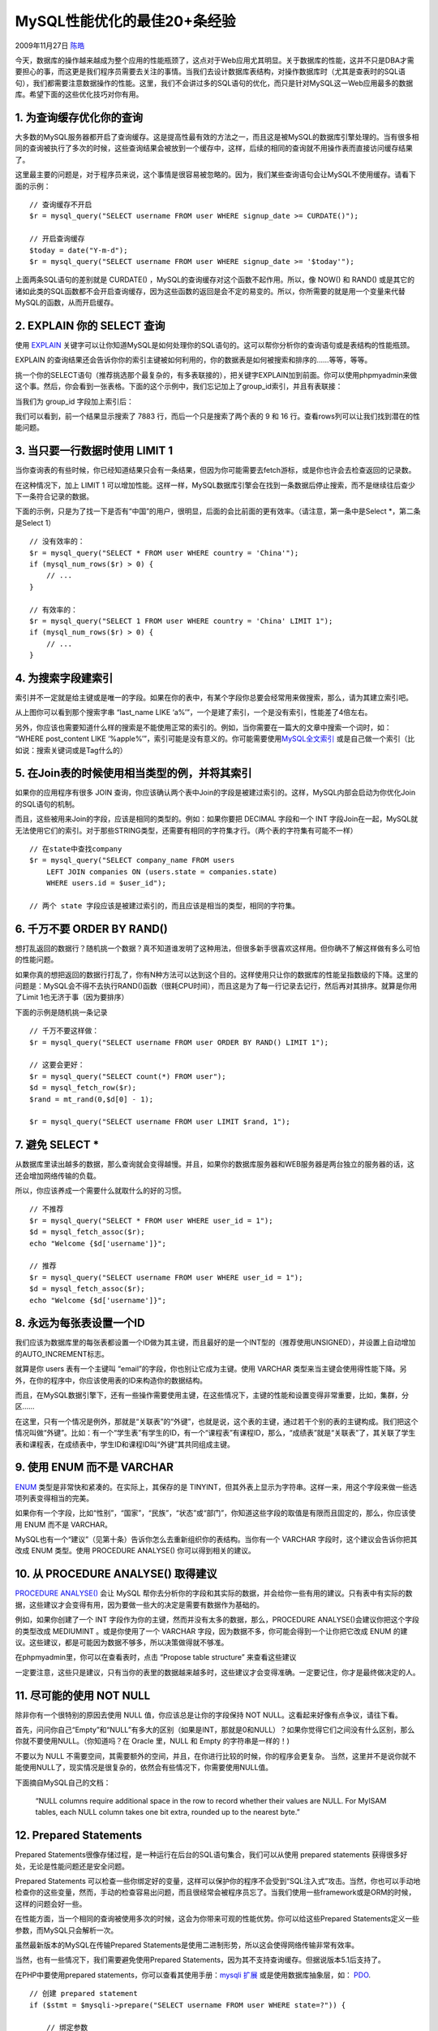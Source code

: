 .. _articles1846:

MySQL性能优化的最佳20+条经验
============================

2009年11月27日 `陈皓 <http://coolshell.cn/articles/author/haoel>`__

今天，数据库的操作越来越成为整个应用的性能瓶颈了，这点对于Web应用尤其明显。关于数据库的性能，这并不只是DBA才需要担心的事，而这更是我们程序员需要去关注的事情。当我们去设计数据库表结构，对操作数据库时（尤其是查表时的SQL语句），我们都需要注意数据操作的性能。这里，我们不会讲过多的SQL语句的优化，而只是针对MySQL这一Web应用最多的数据库。希望下面的这些优化技巧对你有用。

1. 为查询缓存优化你的查询
^^^^^^^^^^^^^^^^^^^^^^^^^

大多数的MySQL服务器都开启了查询缓存。这是提高性最有效的方法之一，而且这是被MySQL的数据库引擎处理的。当有很多相同的查询被执行了多次的时候，这些查询结果会被放到一个缓存中，这样，后续的相同的查询就不用操作表而直接访问缓存结果了。

这里最主要的问题是，对于程序员来说，这个事情是很容易被忽略的。因为，我们某些查询语句会让MySQL不使用缓存。请看下面的示例：

::

    // 查询缓存不开启
    $r = mysql_query("SELECT username FROM user WHERE signup_date >= CURDATE()");

    // 开启查询缓存
    $today = date("Y-m-d");
    $r = mysql_query("SELECT username FROM user WHERE signup_date >= '$today'");

上面两条SQL语句的差别就是 CURDATE()
，MySQL的查询缓存对这个函数不起作用。所以，像 NOW() 和 RAND()
或是其它的诸如此类的SQL函数都不会开启查询缓存，因为这些函数的返回是会不定的易变的。所以，你所需要的就是用一个变量来代替MySQL的函数，从而开启缓存。

2. EXPLAIN 你的 SELECT 查询
^^^^^^^^^^^^^^^^^^^^^^^^^^^

使用 `EXPLAIN <http://dev.mysql.com/doc/refman/5.0/en/explain.html>`__
关键字可以让你知道MySQL是如何处理你的SQL语句的。这可以帮你分析你的查询语句或是表结构的性能瓶颈。

EXPLAIN
的查询结果还会告诉你你的索引主键被如何利用的，你的数据表是如何被搜索和排序的……等等，等等。

挑一个你的SELECT语句（推荐挑选那个最复杂的，有多表联接的），把关键字EXPLAIN加到前面。你可以使用phpmyadmin来做这个事。然后，你会看到一张表格。下面的这个示例中，我们忘记加上了group\_id索引，并且有表联接：

|image0|

当我们为 group\_id 字段加上索引后：

|image1|

我们可以看到，前一个结果显示搜索了 7883 行，而后一个只是搜索了两个表的 9
和 16 行。查看rows列可以让我们找到潜在的性能问题。

3. 当只要一行数据时使用 LIMIT 1
^^^^^^^^^^^^^^^^^^^^^^^^^^^^^^^

当你查询表的有些时候，你已经知道结果只会有一条结果，但因为你可能需要去fetch游标，或是你也许会去检查返回的记录数。

在这种情况下，加上 LIMIT 1
可以增加性能。这样一样，MySQL数据库引擎会在找到一条数据后停止搜索，而不是继续往后查少下一条符合记录的数据。

下面的示例，只是为了找一下是否有“中国”的用户，很明显，后面的会比前面的更有效率。（请注意，第一条中是Select
\*，第二条是Select 1）

::


    // 没有效率的：
    $r = mysql_query("SELECT * FROM user WHERE country = 'China'");
    if (mysql_num_rows($r) > 0) {
        // ...
    }

    // 有效率的：
    $r = mysql_query("SELECT 1 FROM user WHERE country = 'China' LIMIT 1");
    if (mysql_num_rows($r) > 0) {
        // ...
    }

4. 为搜索字段建索引
^^^^^^^^^^^^^^^^^^^

索引并不一定就是给主键或是唯一的字段。如果在你的表中，有某个字段你总要会经常用来做搜索，那么，请为其建立索引吧。

|image2|

从上图你可以看到那个搜索字串 “last\_name LIKE
‘a%’”，一个是建了索引，一个是没有索引，性能差了4倍左右。

另外，你应该也需要知道什么样的搜索是不能使用正常的索引的。例如，当你需要在一篇大的文章中搜索一个词时，如：
“WHERE post\_content LIKE
‘%apple%’”，索引可能是没有意义的。你可能需要使用\ `MySQL全文索引 <http://dev.mysql.com/doc/refman/5.1/en/fulltext-search.html>`__
或是自己做一个索引（比如说：搜索关键词或是Tag什么的）

5. 在Join表的时候使用相当类型的例，并将其索引
^^^^^^^^^^^^^^^^^^^^^^^^^^^^^^^^^^^^^^^^^^^^^

如果你的应用程序有很多 JOIN
查询，你应该确认两个表中Join的字段是被建过索引的。这样，MySQL内部会启动为你优化Join的SQL语句的机制。

而且，这些被用来Join的字段，应该是相同的类型的。例如：如果你要把 DECIMAL
字段和一个 INT
字段Join在一起，MySQL就无法使用它们的索引。对于那些STRING类型，还需要有相同的字符集才行。（两个表的字符集有可能不一样）

::

    // 在state中查找company
    $r = mysql_query("SELECT company_name FROM users
        LEFT JOIN companies ON (users.state = companies.state)
        WHERE users.id = $user_id");

    // 两个 state 字段应该是被建过索引的，而且应该是相当的类型，相同的字符集。

6. 千万不要 ORDER BY RAND()
^^^^^^^^^^^^^^^^^^^^^^^^^^^

想打乱返回的数据行？随机挑一个数据？真不知道谁发明了这种用法，但很多新手很喜欢这样用。但你确不了解这样做有多么可怕的性能问题。

如果你真的想把返回的数据行打乱了，你有N种方法可以达到这个目的。这样使用只让你的数据库的性能呈指数级的下降。这里的问题是：MySQL会不得不去执行RAND()函数（很耗CPU时间），而且这是为了每一行记录去记行，然后再对其排序。就算是你用了Limit
1也无济于事（因为要排序）

下面的示例是随机挑一条记录

::

    // 千万不要这样做：
    $r = mysql_query("SELECT username FROM user ORDER BY RAND() LIMIT 1");

    // 这要会更好：
    $r = mysql_query("SELECT count(*) FROM user");
    $d = mysql_fetch_row($r);
    $rand = mt_rand(0,$d[0] - 1);

    $r = mysql_query("SELECT username FROM user LIMIT $rand, 1");

7. 避免 SELECT \*
^^^^^^^^^^^^^^^^^

从数据库里读出越多的数据，那么查询就会变得越慢。并且，如果你的数据库服务器和WEB服务器是两台独立的服务器的话，这还会增加网络传输的负载。

所以，你应该养成一个需要什么就取什么的好的习惯。

::

    // 不推荐
    $r = mysql_query("SELECT * FROM user WHERE user_id = 1");
    $d = mysql_fetch_assoc($r);
    echo "Welcome {$d['username']}";

    // 推荐
    $r = mysql_query("SELECT username FROM user WHERE user_id = 1");
    $d = mysql_fetch_assoc($r);
    echo "Welcome {$d['username']}";

8. 永远为每张表设置一个ID
^^^^^^^^^^^^^^^^^^^^^^^^^

我们应该为数据库里的每张表都设置一个ID做为其主键，而且最好的是一个INT型的（推荐使用UNSIGNED），并设置上自动增加的AUTO\_INCREMENT标志。

就算是你 users 表有一个主键叫 “email”的字段，你也别让它成为主键。使用
VARCHAR
类型来当主键会使用得性能下降。另外，在你的程序中，你应该使用表的ID来构造你的数据结构。

而且，在MySQL数据引擎下，还有一些操作需要使用主键，在这些情况下，主键的性能和设置变得非常重要，比如，集群，分区……

在这里，只有一个情况是例外，那就是“关联表”的“外键”，也就是说，这个表的主键，通过若干个别的表的主键构成。我们把这个情况叫做“外键”。比如：有一个“学生表”有学生的ID，有一个“课程表”有课程ID，那么，“成绩表”就是“关联表”了，其关联了学生表和课程表，在成绩表中，学生ID和课程ID叫“外键”其共同组成主键。

9. 使用 ENUM 而不是 VARCHAR
^^^^^^^^^^^^^^^^^^^^^^^^^^^

`ENUM <http://dev.mysql.com/doc/refman/5.0/en/enum.html>`__
类型是非常快和紧凑的。在实际上，其保存的是
TINYINT，但其外表上显示为字符串。这样一来，用这个字段来做一些选项列表变得相当的完美。

如果你有一个字段，比如“性别”，“国家”，“民族”，“状态”或“部门”，你知道这些字段的取值是有限而且固定的，那么，你应该使用
ENUM 而不是 VARCHAR。

MySQL也有一个“建议”（见第十条）告诉你怎么去重新组织你的表结构。当你有一个
VARCHAR 字段时，这个建议会告诉你把其改成 ENUM 类型。使用 PROCEDURE
ANALYSE() 你可以得到相关的建议。

10. 从 PROCEDURE ANALYSE() 取得建议
^^^^^^^^^^^^^^^^^^^^^^^^^^^^^^^^^^^

`PROCEDURE
ANALYSE() <http://dev.mysql.com/doc/refman/5.0/en/procedure-analyse.html>`__
会让 MySQL
帮你去分析你的字段和其实际的数据，并会给你一些有用的建议。只有表中有实际的数据，这些建议才会变得有用，因为要做一些大的决定是需要有数据作为基础的。

例如，如果你创建了一个 INT
字段作为你的主键，然而并没有太多的数据，那么，PROCEDURE
ANALYSE()会建议你把这个字段的类型改成 MEDIUMINT 。或是你使用了一个
VARCHAR 字段，因为数据不多，你可能会得到一个让你把它改成 ENUM
的建议。这些建议，都是可能因为数据不够多，所以决策做得就不够准。

在phpmyadmin里，你可以在查看表时，点击 “Propose table structure”
来查看这些建议

|image3|

一定要注意，这些只是建议，只有当你的表里的数据越来越多时，这些建议才会变得准确。一定要记住，你才是最终做决定的人。

11. 尽可能的使用 NOT NULL
^^^^^^^^^^^^^^^^^^^^^^^^^

除非你有一个很特别的原因去使用 NULL 值，你应该总是让你的字段保持 NOT
NULL。这看起来好像有点争议，请往下看。

首先，问问你自己“Empty”和“NULL”有多大的区别（如果是INT，那就是0和NULL）？如果你觉得它们之间没有什么区别，那么你就不要使用NULL。（你知道吗？在
Oracle 里，NULL 和 Empty 的字符串是一样的！)

不要以为 NULL
不需要空间，其需要额外的空间，并且，在你进行比较的时候，你的程序会更复杂。
当然，这里并不是说你就不能使用NULL了，现实情况是很复杂的，依然会有些情况下，你需要使用NULL值。

下面摘自MySQL自己的文档：

    “NULL columns require additional space in the row to record whether
    their values are NULL. For MyISAM tables, each NULL column takes one
    bit extra, rounded up to the nearest byte.”

12. Prepared Statements
^^^^^^^^^^^^^^^^^^^^^^^

Prepared
Statements很像存储过程，是一种运行在后台的SQL语句集合，我们可以从使用
prepared statements 获得很多好处，无论是性能问题还是安全问题。

Prepared Statements
可以检查一些你绑定好的变量，这样可以保护你的程序不会受到“SQL注入式”攻击。当然，你也可以手动地检查你的这些变量，然而，手动的检查容易出问题，而且很经常会被程序员忘了。当我们使用一些framework或是ORM的时候，这样的问题会好一些。

在性能方面，当一个相同的查询被使用多次的时候，这会为你带来可观的性能优势。你可以给这些Prepared
Statements定义一些参数，而MySQL只会解析一次。

虽然最新版本的MySQL在传输Prepared
Statements是使用二进制形势，所以这会使得网络传输非常有效率。

当然，也有一些情况下，我们需要避免使用Prepared
Statements，因为其不支持查询缓存。但据说版本5.1后支持了。

在PHP中要使用prepared statements，你可以查看其使用手册：\ `mysqli
扩展 <http://php.net/manual/en/book.mysqli.php>`__
或是使用数据库抽象层，如：
`PDO <http://us.php.net/manual/en/book.pdo.php>`__.

::

    // 创建 prepared statement
    if ($stmt = $mysqli->prepare("SELECT username FROM user WHERE state=?")) {

        // 绑定参数
        $stmt->bind_param("s", $state);

        // 执行
        $stmt->execute();

        // 绑定结果
        $stmt->bind_result($username);

        // 移动游标
        $stmt->fetch();

        printf("%s is from %s\n", $username, $state);

        $stmt->close();
    }

13. 无缓冲的查询
^^^^^^^^^^^^^^^^

正常的情况下，当你在当你在你的脚本中执行一个SQL语句的时候，你的程序会停在那里直到没这个SQL语句返回，然后你的程序再往下继续执行。你可以使用无缓冲查询来改变这个行为。

关于这个事情，在PHP的文档中有一个非常不错的说明：
`mysql\_unbuffered\_query() <http://php.net/manual/en/function.mysql-unbuffered-query.php>`__
函数：

    “mysql\_unbuffered\_query() sends the SQL query query to MySQL
    without automatically fetching and buffering the result rows as
    mysql\_query() does. This saves a considerable amount of memory with
    SQL queries that produce large result sets, and you can start
    working on the result set immediately after the first row has been
    retrieved as you don’t have to wait until the complete SQL query has
    been performed.”

上面那句话翻译过来是说，mysql\_unbuffered\_query()
发送一个SQL语句到MySQL而并不像mysql\_query()一样去自动fethch和缓存结果。这会相当节约很多可观的内存，尤其是那些会产生大量结果的查询语句，并且，你不需要等到所有的结果都返回，只需要第一行数据返回的时候，你就可以开始马上开始工作于查询结果了。

然而，这会有一些限制。因为你要么把所有行都读走，或是你要在进行下一次的查询前调用
`mysql\_free\_result() <http://us2.php.net/manual/en/function.mysql-free-result.php>`__
清除结果。而且，
`mysql\_num\_rows() <http://us2.php.net/manual/en/function.mysql-num-rows.php>`__
或
`mysql\_data\_seek() <http://us2.php.net/manual/en/function.mysql-data-seek.php>`__
将无法使用。所以，是否使用无缓冲的查询你需要仔细考虑。

14. 把IP地址存成 UNSIGNED INT
^^^^^^^^^^^^^^^^^^^^^^^^^^^^^

很多程序员都会创建一个 VARCHAR(15)
字段来存放字符串形式的IP而不是整形的IP。如果你用整形来存放，只需要4个字节，并且你可以有定长的字段。而且，这会为你带来查询上的优势，尤其是当你需要使用这样的WHERE条件：IP
between ip1 and ip2。

我们必需要使用UNSIGNED INT，因为 IP地址会使用整个32位的无符号整形。

而你的查询，你可以使用
`INET\_ATON() <http://dev.mysql.com/doc/refman/5.0/en/miscellaneous-functions.html#function_inet-aton>`__
来把一个字符串IP转成一个整形，并使用
`INET\_NTOA() <http://dev.mysql.com/doc/refman/5.0/en/miscellaneous-functions.html#function_inet-ntoa>`__
把一个整形转成一个字符串IP。在PHP中，也有这样的函数
`ip2long() <http://php.net/manual/en/function.ip2long.php>`__ 和
`long2ip() <http://us.php.net/manual/en/function.long2ip.php>`__\ 。

::

    $r = "UPDATE users SET ip = INET_ATON('{$_SERVER['REMOTE_ADDR']}') WHERE user_id = $user_id";

15. 固定长度的表会更快
^^^^^^^^^^^^^^^^^^^^^^

如果表中的所有字段都是“固定长度”的，整个表会被认为是 `“static” 或
“fixed-length” <http://dev.mysql.com/doc/refman/5.1/en/static-format.html>`__\ 。
例如，表中没有如下类型的字段：
VARCHAR，TEXT，BLOB。只要你包括了其中一个这些字段，那么这个表就不是“固定长度静态表”了，这样，MySQL
引擎会用另一种方法来处理。

固定长度的表会提高性能，因为MySQL搜寻得会更快一些，因为这些固定的长度是很容易计算下一个数据的偏移量的，所以读取的自然也会很快。而如果字段不是定长的，那么，每一次要找下一条的话，需要程序找到主键。

并且，固定长度的表也更容易被缓存和重建。不过，唯一的副作用是，固定长度的字段会浪费一些空间，因为定长的字段无论你用不用，他都是要分配那么多的空间。

使用“垂直分割”技术（见下一条），你可以分割你的表成为两个一个是定长的，一个则是不定长的。

16. 垂直分割
^^^^^^^^^^^^

“垂直分割”是一种把数据库中的表按列变成几张表的方法，这样可以降低表的复杂度和字段的数目，从而达到优化的目的。（以前，在银行做过项目，见过一张表有100多个字段，很恐怖）

**示例一**\ ：在Users表中有一个字段是家庭地址，这个字段是可选字段，相比起，而且你在数据库操作的时候除了个人信息外，你并不需要经常读取或是改写这个字段。那么，为什么不把他放到另外一张表中呢？
这样会让你的表有更好的性能，大家想想是不是，大量的时候，我对于用户表来说，只有用户ID，用户名，口令，用户角色等会被经常使用。小一点的表总是会有好的性能。

**示例二**\ ： 你有一个叫 “last\_login”
的字段，它会在每次用户登录时被更新。但是，每次更新时会导致该表的查询缓存被清空。所以，你可以把这个字段放到另一个表中，这样就不会影响你对用户ID，用户名，用户角色的不停地读取了，因为查询缓存会帮你增加很多性能。

另外，你需要注意的是，这些被分出去的字段所形成的表，你不会经常性地去Join他们，不然的话，这样的性能会比不分割时还要差，而且，会是极数级的下降。

17. 拆分大的 DELETE 或 INSERT 语句
^^^^^^^^^^^^^^^^^^^^^^^^^^^^^^^^^^

如果你需要在一个在线的网站上去执行一个大的 DELETE 或 INSERT
查询，你需要非常小心，要避免你的操作让你的整个网站停止相应。因为这两个操作是会锁表的，表一锁住了，别的操作都进不来了。

Apache
会有很多的子进程或线程。所以，其工作起来相当有效率，而我们的服务器也不希望有太多的子进程，线程和数据库链接，这是极大的占服务器资源的事情，尤其是内存。

如果你把你的表锁上一段时间，比如30秒钟，那么对于一个有很高访问量的站点来说，这30秒所积累的访问进程/线程，数据库链接，打开的文件数，可能不仅仅会让你泊WEB服务Crash，还可能会让你的整台服务器马上掛了。

所以，如果你有一个大的处理，你定你一定把其拆分，使用 LIMIT
条件是一个好的方法。下面是一个示例：

::

    while (1) {
        //每次只做1000条
        mysql_query("DELETE FROM logs WHERE log_date <= '2009-11-01' LIMIT 1000");
        mysql_query("DELETE FROM logs WHERE log_date <= '2009-11-01' LIMIT 1000");
        if (mysql_affected_rows() == 0) {
            // 没得可删了，退出！
            break;
        }
        // 每次都要休息一会儿
        usleep(50000);
    }

18. 越小的列会越快
^^^^^^^^^^^^^^^^^^

对于大多数的数据库引擎来说，硬盘操作可能是最重大的瓶颈。所以，把你的数据变得紧凑会对这种情况非常有帮助，因为这减少了对硬盘的访问。

参看 MySQL 的文档 `Storage
Requirements <http://dev.mysql.com/doc/refman/5.0/en/storage-requirements.html>`__
查看所有的数据类型。

如果一个表只会有几列罢了（比如说字典表，配置表），那么，我们就没有理由使用
INT 来做主键，使用 MEDIUMINT, SMALLINT 或是更小的 TINYINT
会更经济一些。如果你不需要记录时间，使用 DATE 要比 DATETIME 好得多。

当然，你也需要留够足够的扩展空间，不然，你日后来干这个事，你会死的很难看，参看\ `Slashdot的例子 <http://news.slashdot.org/article.pl?sid=06/11/09/1534204>`__\ （2009年11月06日），一个简单的ALTER
TABLE语句花了3个多小时，因为里面有一千六百万条数据。

19. 选择正确的存储引擎
^^^^^^^^^^^^^^^^^^^^^^

在 MySQL 中有两个存储引擎 MyISAM 和
InnoDB，每个引擎都有利有弊。酷壳以前文章《\ `MySQL: InnoDB 还是
MyISAM? <http://coolshell.cn/articles/652.html>`__\ 》讨论和这个事情。

MyISAM
适合于一些需要大量查询的应用，但其对于有大量写操作并不是很好。甚至你只是需要update一个字段，整个表都会被锁起来，而别的进程，就算是读进程都无法操作直到读操作完成。另外，MyISAM
对于 SELECT COUNT(\*) 这类的计算是超快无比的。

InnoDB 的趋势会是一个非常复杂的存储引擎，对于一些小的应用，它会比 MyISAM
还慢。他是它支持“行锁”
，于是在写操作比较多的时候，会更优秀。并且，他还支持更多的高级应用，比如：事务。

下面是MySQL的手册

-  `target=”\_blank”MyISAM Storage
   Engine <http://dev.mysql.com/doc/refman/5.1/en/myisam-storage-engine.html>`__
-  `InnoDB Storage
   Engine <http://dev.mysql.com/doc/refman/5.1/en/innodb.html>`__

20. 使用一个对象关系映射器（Object Relational Mapper）
^^^^^^^^^^^^^^^^^^^^^^^^^^^^^^^^^^^^^^^^^^^^^^^^^^^^^^

使用 ORM (Object Relational
Mapper)，你能够获得可靠的性能增涨。一个ORM可以做的所有事情，也能被手动的编写出来。但是，这需要一个高级专家。

ORM 的最重要的是“Lazy
Loading”，也就是说，只有在需要的去取值的时候才会去真正的去做。但你也需要小心这种机制的副作用，因为这很有可能会因为要去创建很多很多小的查询反而会降低性能。

ORM 还可以把你的SQL语句打包成一个事务，这会比单独执行他们快得多得多。

目前，个人最喜欢的PHP的ORM是：\ `Doctrine <http://www.doctrine-project.org>`__\ 。

21. 小心“永久链接”
^^^^^^^^^^^^^^^^^^

“永久链接”的目的是用来减少重新创建MySQL链接的次数。当一个链接被创建了，它会永远处在连接的状态，就算是数据库操作已经结束了。而且，自从我们的Apache开始重用它的子进程后——也就是说，下一次的HTTP请求会重用Apache的子进程，并重用相同的
MySQL 链接。

-  `PHP手册：mysql\_pconnect() <http://php.net/manual/en/function.mysql-pconnect.php>`__

在理论上来说，这听起来非常的不错。但是从个人经验（也是大多数人的）上来说，这个功能制造出来的麻烦事更多。因为，你只有有限的链接数，内存问题，文件句柄数，等等。

而且，Apache
运行在极端并行的环境中，会创建很多很多的了进程。这就是为什么这种“永久链接”的机制工作地不好的原因。在你决定要使用“永久链接”之前，你需要好好地考虑一下你的整个系统的架构。

文章：\ `来源 <http://net.tutsplus.com/tutorials/other/top-20-mysql-best-practices/>`__

（全文完）

.. |image0| image:: /coolshell/static/20140921230645516000.jpg
.. |image1| image:: /coolshell/static/20140921230649187000.jpg
.. |image2| image:: /coolshell/static/20140921230655357000.jpg
.. |image3| image:: /coolshell/static/20140921230659014000.jpg
.. |image10| image:: /coolshell/static/20140921230701981000.jpg

.. note::
    原文地址: http://coolshell.cn/articles/1846.html 
    作者: 陈皓 

    编辑: 木书架 http://www.me115.com